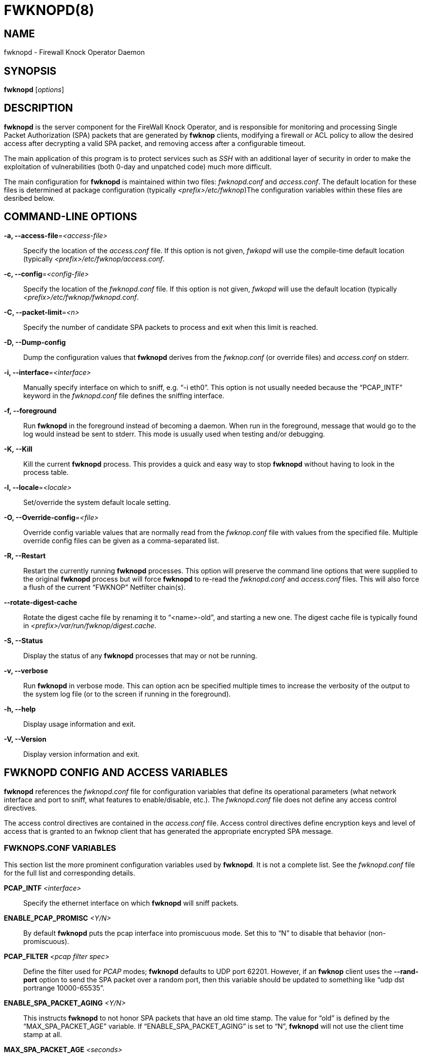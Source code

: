 :man source: Fwknop Server
:man manual: Fwknop Server

FWKNOPD(8)
==========


NAME
----
fwknopd - Firewall Knock Operator Daemon


SYNOPSIS
--------
*fwknopd* ['options']

DESCRIPTION
-----------
*fwknopd* is the server component for the FireWall Knock Operator, and
is responsible for monitoring and processing Single Packet Authorization
(SPA) packets that are generated by *fwknop* clients, modifying a firewall
or ACL policy to allow the desired access after decrypting a valid SPA packet,
and removing access after a configurable timeout.

The main application of this program is to protect services such as 'SSH'
with an additional layer of security in order to make the exploitation of
vulnerabilities (both 0-day and unpatched code) much more difficult.

The main configuration for *fwknopd* is maintained within two files:
'fwknopd.conf' and 'access.conf'.  The default location for these files
is determined at package configuration (typically '<prefix>/etc/fwknop')The
configuration variables within these files are desribed below.


COMMAND-LINE OPTIONS
--------------------
*-a, --access-file*='<access-file>'::
    Specify the location of the 'access.conf' file.  If this option is
    not given, 'fwkopd' will use the compile-time default location (typically
    '<prefix>/etc/fwknop/access.conf'.

*-c, --config*='<config-file>'::
    Specify the location of the 'fwknopd.conf' file.  If this option is
    not given, 'fwkopd' will use the default location (typically
    '<prefix>/etc/fwknop/fwknopd.conf'.

*-C, --packet-limit*='<n>'::
    Specify the number of candidate SPA packets to process and exit when
    this limit is reached.

*-D, --Dump-config*::
    Dump the configuration values that *fwknopd* derives from the
    'fwknop.conf' (or override files) and 'access.conf' on stderr.

*-i, --interface*='<interface>'::
    Manually specify interface on which to sniff, e.g. ``-i eth0''.  This
    option is not usually needed because the ``PCAP_INTF'' keyword in the
    'fwknopd.conf' file defines the sniffing interface.

*-f, --foreground*::
    Run *fwknopd* in the foreground instead of becoming a daemon. When run
    in the foreground, message that would go to the log would instead be
    sent to stderr. This mode is usually used when testing and/or debugging.

*-K, --Kill*::
    Kill the current *fwknopd* process.  This provides a quick and easy
    way to stop *fwknopd* without having to look in the process table.

*-l, --locale*='<locale>'::
   Set/override the system default locale setting.

*-O, --Override-config*='<file>'::
    Override config variable values that are normally read from the
    'fwknop.conf' file with values from the specified file.  Multiple
    override config files can be given as a comma-separated list.

*-R, --Restart*::
    Restart the currently running *fwknopd* processes.  This option
    will preserve the command line options that were supplied to the
    original *fwknopd* process but will force *fwknopd* to re-read the
    'fwknopd.conf' and 'access.conf' files.  This will also force a
    flush of the current ``FWKNOP'' Netfilter chain(s).

*--rotate-digest-cache*::
    Rotate the digest cache file by renaming it to ``<name>-old'', and
    starting a new one.  The digest cache file is typically found in
    '<prefix>/var/run/fwknop/digest.cache'.

*-S, --Status*::
    Display the status of any *fwknopd* processes that may or not be
    running.

*-v, --verbose*::
    Run *fwknopd* in verbose mode. This can option acn be specified
    multiple times to increase the verbosity of the output to the system
    log file (or to the screen if running in the foreground).

*-h, --help*::
    Display usage information and exit.

*-V, --Version*::
    Display version information and exit.


FWKNOPD CONFIG AND ACCESS VARIABLES
-----------------------------------
*fwknopd* references the 'fwknopd.conf' file for configuration variables
that define its operational parameters (what network interface and port
to sniff, what features to enable/disable, etc.). The 'fwknopd.conf' file
does not define any access control directives. 

The access control directives are contained in the 'access.conf' file.
Access control directives define encryption keys and level of access that
is granted to an fwknop client that has generated the appropriate encrypted
SPA message.

FWKNOPS.CONF VARIABLES
~~~~~~~~~~~~~~~~~~~~~~
This section list the more prominent configuration variables used by
*fwknopd*.  It is not a complete list.  See the 'fwknopd.conf' file for
the full list and corresponding details.

*PCAP_INTF* '<interface>'::
    Specify the ethernet interface on which *fwknopd* will sniff packets.

*ENABLE_PCAP_PROMISC* '<Y/N>'::
    By default *fwknopd* puts the pcap interface into promiscuous mode. Set
    this to ``N'' to disable that behavior (non-promiscuous).

*PCAP_FILTER* '<pcap filter spec>'::
    Define the filter used for 'PCAP' modes; *fwknopd* defaults to UDP
    port 62201.  However, if an *fwknop* client uses the *--rand-port* option
    to send the SPA packet over a random port, then this variable should be
    updated to something like ``udp dst portrange 10000-65535''.

*ENABLE_SPA_PACKET_AGING* '<Y/N>'::
    This instructs *fwknopd* to not honor SPA packets that have an old time
    stamp.  The value for ``old'' is defined by the ``MAX_SPA_PACKET_AGE''
    variable.  If ``ENABLE_SPA_PACKET_AGING'' is set to ``N'', *fwknopd*
    will not use the client time stamp at all.

*MAX_SPA_PACKET_AGE* '<seconds>'::
    Defines the maximum age (in seconds) that an SPA packet will be accepted.
    This requires that the client system is in relatively close time
    synchronization with the *fwknopd* server system (NTP is good).  The
    default age is 120 seconds (two minutes).

*ENABLE_DIGEST_PERSISTENCE* '<Y/N>'::
    Track digest sums associated with previous SPA packets processed by
    *fwknopd*.  This allows digest sums to remain persistent across
    executions of *fwknopd*.  The default is ``Y''.  If set to ``N'',
    *fwknopd* will not check incoming SPA packet data against any
    previously save digests. It is a good idea to leave this feature on
    to reduce the possibility of being vulnerable to a replay attack.

*ENABLE_IPT_FORWARDING* '<Y/N>'::
    Allow SPA clients to request access to services through an iptables
    firewall instead of just to it (i.e. access through the FWKNOP_FORWARD
    chain instead of the INPUT chain).

*ENABLE_IPT_LOCAL_NAT* '>Y/N>'::
    Allow SPA clients to request access to a local socket via NAT.  This
    still puts an ACCEPT rule into the FWKNOP_INPUT chain, but a different
    port is translated via DNAT rules to the real one.  So, the user would
    do ``ssh -p <port>'' to access the local service (see the *--NAT-local*
    and *--NAT-rand-port* on the *fwknop* client command line).

*ENABLE_IPT_SNAT* '<Y/N>'::
    Set this to ``Y'' to enable a corresponding SNAT rule.  By default, if
    forwarding access is enabled (see the ``ENABLE_IPT_FORWARDING'' variable
    above), then *fwknopd* creates DNAT rules for incoming connections, but
    does not also complement these rules with SNAT rules at the same time.
    In some situations, internal systems may not have a route back out for
    the source address of the incoming connection, so it is necessary to
    also apply SNAT rules so that the internal systems see the IP of the
    internal interface where *fwknopd* is running.  

*SNAT_TRANSLATE_IP* '<ip_address>'::
    Specify the IP address for SNAT.  This functionality is only enabled
    when ``ENABLE_IPT_SNAT'' is set to ``Y'' and by default SNAT rules are
    built with the MASQUERADE target (since then the internal IP does not
    have to be defined here in the 'fwknopd.conf' file), but if you want
    *fwknopd* to use the SNAT target, you mus also define an IP address with
    the ``SNAT_TRANSLATE_IP'' variable.

*ENABLE_IPT_OUTPUT* '<Y/N>'::
    Add ACCEPT rules to the FWKNOP_OUTPUT chain. This is usually only useful
    if there are no state tracking rules to allow connection responses out
    and the OUTPUT chain has a default-drop stance.

*MAX_SNIFF_BYTES* '<bytes>'::
    Specify the the maximum number of bytes to sniff per frame.  1500
    is the default.

*FLUSH_IPT_AT_INIT* '<Y/N>'::
    Flush all existing rules in the fwknop chains at *fwknopd* start time.
    The default is ``Y''.

*FLUSH_IPT_AT_EXIT* '<Y/N>'::
    Flush all existing rules in the fwknop chains when *fwknopd* is stopped
    or otherwise exits cleanly.  The default is ``Y''.

*GPG_HOME_DIR* '<path>'::
    If GPG keys are used instead of a Rijndael symmetric key, this is
    the default GPG keys directory.  Note that each access block in
    'access.conf' can specify its own GPG directory to override
    this default. If not set here or in an 'access.conf' stanza, then
    the '$HOME/.gnupg' directory of the user running *fwknopd* (most
    likely root).

*LOCALE* '<locale>':: 
    Set the locale (via the LC_ALL variable).  This can be set to override
    the default system locale. 

*ENABLE_SPA_OVER_HTTP* '<Y/N>'::
    Allow *fwknopd* to acquire SPA data from HTTP requests (generated with
    the fwknop client in *--HTTP* mode).  Note that when this is enabled,
    the ``PCAP_FILTER'' variable would need to be updated to sniff traffic
    over TCP/80 connections and a web server should be running on the same
    server as *fwknopd*.

*ENABLE_TCP_SERVER* '<Y/N>'::
    Enable the fwknopd TCP server.  This is a "dummy" TCP server that will
     accept TCP connection requests on the specified TCPSERV_PORT.
     If set to "Y", fwknopd will fork off a child process to listen for, and
     accept incoming TCP request.  This server only accepts the
     request.  It does not otherwise communicate. This is only to allow the
     incoming SPA over TCP packet which is detected via PCAP. The connection
     is closed after 1 second regardless. 
     Note that fwknopd still only gets its data via pcap, so the filter
     defined by PCAP_FILTER needs to be updated to include this TCP port.

*TCPSERV_PORT* '<port>'::
    Set the port number that the ``dummy'' TCP server listens on. This server
    is only spawned when ``ENABLE_TCP_SERVER'' is set to ``Y''.

*SYSLOG_IDENTITY* '<identity>'::
    Override syslog identity on message logged by *fwknopd*.  The defaults
    are usually ok.

*SYSLOG_FACILITY* '<facility>'::
    Override syslog facility.  The ``SYSLOG_FACILITY'' variable can be set to
    one of ``LOG_LOCAL{0-7}'' or ``LOG_DAEMON'' (the default).


ACCESS.CONF VARIABLES
~~~~~~~~~~~~~~~~~~~~~
This section describes the access control directives in the 'access.conf'
file.  Theses directives define encryption keys and level of access that
is granted to *fwknop* clients that have generated the appropriate
encrypted message.

The 'access.conf' variables described below provide the access directives
for the SPA packets with a source (or embeded request) IP that matches an
address or network range defined by the ``SOURCE'' variable.  All variables
following ``SOURCE'' apply to the source 'stanza'.  Each ``SOURCE''
directive starts a new stanza.

*SOURCE*: '<IP,..,IP/NET,..,NET/ANY>'::
    This defines the source address from which the SPA packet will be
    accepted.  The string ``ANY'' is also accepted if a valid SPA packet
    should be honored from any source IP.  Every authorization stanza in
    'access.conf' definition must start with the ``SOURCE'' keyword. 
    Networks should be specified in CIDR notation (e.g. ``192.168.10.0/24''),
    and individual IP addresses can be specified as well.  Also, multiple
    IP's and/or networks can be defined as a comma separated list (e.g.
    ``192.168.10.0/24,10.1.1.123'')

*OPEN_PORTS*: '<proto/port>,...,<proto/port>'::
    Define a set of ports and protocols (tcp or udp) that will be
    opened if a valid knock sequence is seen.  If this entry is not set,
    *fwknopd* will attempt to honor any proto/port request specifed in the
    SPA data (unless of it matches any ``RESTRICT_PORTS'' entries). Multiple
    entries are comma-separated.

*RESTRICT_PORTS*: '<proto/port>,...,<proto/port>'::
    Define a set of ports and protocols (tcp or udp) that are explicitly
    *not* allowed regardless of the validity of the incoming SPA packet.
    Multiple entries are comma-separated.

*KEY*: '<password>'::
    Define the key used for decrypting an incoming SPA packet that is using
    its built-in (Rijndael) encryption.  This variable is required for
    all non-GPG-encrypted SPA packets.

*FW_ACCESS_TIMEOUT*: '<seconds>'::
    Define the length of time access will be granted by *fwknopd* through the
    firewall after a valid knock sequence from a source IP address.  If
    ``FW_ACCESS_TIMEOUT'' is not set then the default timeout of 30 seconds
    will automatically be set.

*ENABLE_CMD_EXEC*: '<Y/N>'::
    This instructs *fwknopd* to accept complete commands that are contained
    within an authorization packet.  Any such command will be executed on
    the *fwknopd* server as the user specified by the ``CMD_EXEC_USER'' or
    as the user that started *fwknopd* if that is not set.

*CMD_EXEC_USER*: '<username>'::
     This specifies the user that will execute commands contained within a SPA
     packet.  If not specified, fwknopd will execute it as the user it is
     running as (most likely root). Setting this to a non-root user is highly
     recommended.

*REQUIRE_USERNAME*: '<username>'::
    Require a specific username from the client system as encoded in the SPA
    data.  This variable is optional and if not specified, the username data
    in the SPA data is ignored.

*REQUIRE_SOURCE_ADDRESS*: '<Y/N>'::
    Force all SPA packets to contain a real IP address within the
    encrypted data.  This makes it impossible to use the *-s* command
    line argument on the *fwknop* client command line, so either *-R* has
    to be used to automatically resolve the external address (if the
    client behind a NAT) or the client must know the external IP.

*GPG_HOME_DIR*: '<path>'::
    Define the path to the GnuPG directory to be used by the *fwknopd*
    server.  If this keyword is not specified within 'access.conf' then
    *fwknopd* will default to using the '/root/.gnupg' directory for the
    server key(s) for incoming SPA packets handled by the matching
    'access.conf' stanza.

*GPG_DECRYPT_ID*: '<keyID>'::
    Define a GnuPG key ID to use for decrypting SPA messages that
    have been encrypted by an *fwknop* client.  This keyword is
    required for authentication that is based on GPG keys.  The GPG
    key ring on the client must have imported and signed the *fwknopd*
    server key, and vice versa.  It is ok to use a sensitive
    personal GPG key on the client, but each *fwknopd* server should
    have its own GPG key that is generated specifically for fwknop
    communications.  The reason for this is that the decryption
    password for the server key must be placed within the 'access.conf'
    file for *fwknopd* to function (it has to be able to decrypt SPA
    messages that have been encrypted with the server's public key).
    For more information on using fwknop with GnuPG keys, see the
    following link: ``http://www.cipherdyne.org/fwknop/docs/gpghowto.html''.

*GPG DECRYPT_PW*: '<decrypt password>'::
    Specify the decryption password for the gpg key defined by the
    ``GPG_DECRYPT_ID'' above.  This is a required field for gpg-based
    authentication.

*GPG_REQUIRE_SIG*: '<Y/N>'::
    With this setting set to 'Y',  fwknopd check all GPG-encrypted SPA
    messages for a signature (signed by the sender's key).  If the incoming
    message is not signed, the decryption process will fail.  If not set, the
    default is 'N'.

*GPG_IGNORE_SIG_VERIFY_ERROR*: '<Y/N>'::
    Setting this will allow fwknopd to accept incoming GPG-encrypted packets
    that are signed, but the signature did not pass verification (i.e. the
    signer key was expired, etc.).  This setting only applies if the
    GPG_REQUIRE_SIG is also set to 'Y'.

*GPG_REMOTE_ID*: '<keyID,...,keyID>'::
    Define a list of gpg key ID's that are required to have signed
    any incoming SPA message that has been encrypted with the
    *fwknopd* server key.  This ensures that the verification of the
    remote user is accomplished via a strong cryptographic mechanism.
    This setting only applies if the ``GPG_REQUIRE_SIG'' is set to 'Y'.
    Separate multiple entries with a comma.


FILES
-----
*fwknop.conf*::
The main configuration file for fwknop.

*access.conf*::
Defines all knock sequences and access control directives.


DEPENDENCIES
------------
The *fwknopd* daemon requires a functioning Netfilter firewall on the
underlying operating system.


DIAGNOSTICS
-----------
*fwknopd* can be run in debug mode by combining the *-f, --foreground* and
the *-v, --verbose* command line options.  This will disable daemon mode
execution, and print verbose information to the screen on stderr as packets
are received.


SEE ALSO
--------
fwknop(8), iptables(8), libfko docmentation.


AUTHOR
------
Damien Stuart <dstuart@dstuart.org>, 
Michael Rash <mbr@cipherdyne.org>


CREDITS
-------
This ``C'' version of *fwknopd* was derived from the original Perl-based
version on which many people who are active in the open source community
have contributed.  See the 'CREDITS' file in the fwknop sources, or visit
'http://www.cipherdyne.org/fwknop/docs/contributors.html' to view the online
list of contributors.

The phrase ``Single Packet Authorization'' was coined by MadHat and Simple
Nomad at the BlackHat Briefings of 2005 (see: 'http://www.nmrc.org').


BUGS
----
Send bug reports to dstuart@dstuart.org.  Suggestions and/or comments
are always welcome as well.


DISTRIBUTION
------------
*fwknopd* is distributed under the GNU General Public License (GPL), and
the latest version may be downloaded from 'http://www.cipherdyne.org'.


